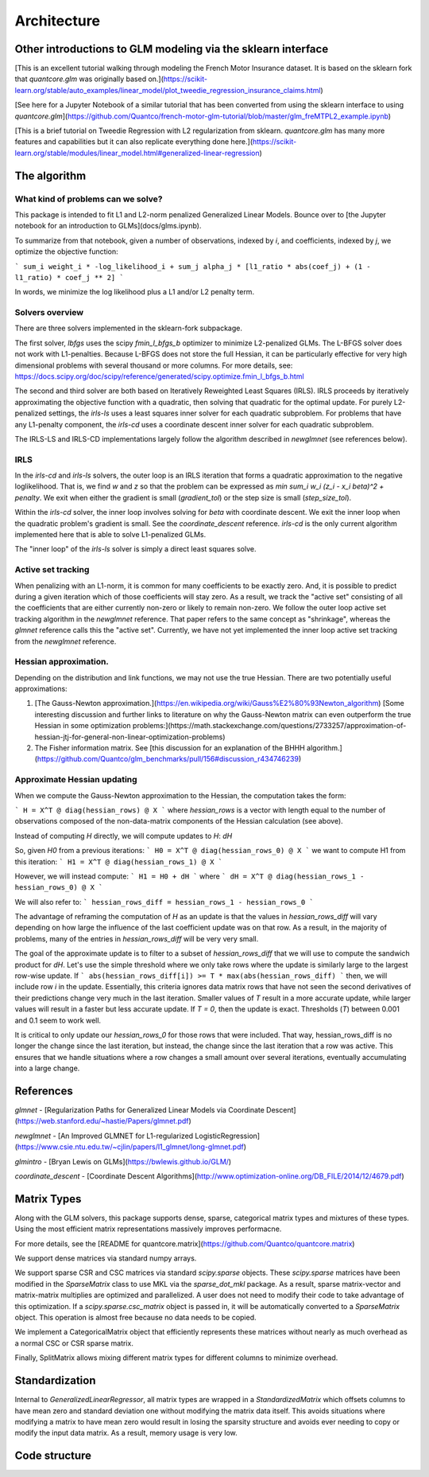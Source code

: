 Architecture
============

Other introductions to GLM modeling via the sklearn interface
-------------------------------------------------------------

[This is an excellent tutorial walking through modeling the French Motor Insurance dataset. It is based on the sklearn fork that `quantcore.glm` was originally based on.](https://scikit-learn.org/stable/auto_examples/linear_model/plot_tweedie_regression_insurance_claims.html)

[See here for a Jupyter Notebook of a similar tutorial that has been converted from using the sklearn interface to using `quantcore.glm`](https://github.com/Quantco/french-motor-glm-tutorial/blob/master/glm_freMTPL2_example.ipynb)

[This is a brief tutorial on Tweedie Regression with L2 regularization from sklearn. `quantcore.glm` has many more features and capabilities but it can also replicate everything done here.](https://scikit-learn.org/stable/modules/linear_model.html#generalized-linear-regression)

The algorithm
-------------

What kind of problems can we solve? 
^^^^^^^^^^^^^^^^^^^^^^^^^^^^^^^^^^^

This package is intended to fit L1 and L2-norm penalized Generalized Linear Models. Bounce over to [the Jupyter notebook for an introduction to GLMs](docs/glms.ipynb).

To summarize from that notebook, given a number of observations, indexed by `i`, and coefficients, indexed by `j`, we optimize the objective function:

```
sum_i weight_i * -log_likelihood_i + sum_j alpha_j * [l1_ratio * abs(coef_j) + (1 - l1_ratio) * coef_j ** 2]
```

In words, we minimize the log likelihood plus a L1 and/or L2 penalty term.

Solvers overview
^^^^^^^^^^^^^^^^

There are three solvers implemented in the sklearn-fork subpackage. 

The first solver, `lbfgs` uses the scipy `fmin_l_bfgs_b` optimizer to minimize L2-penalized GLMs. The L-BFGS solver does not work with L1-penalties. Because L-BFGS does not store the full Hessian, it can be particularly effective for very high dimensional problems with several thousand or more columns. For more details, see: https://docs.scipy.org/doc/scipy/reference/generated/scipy.optimize.fmin_l_bfgs_b.html

The second and third solver are both based on Iteratively Reweighted Least Squares (IRLS). IRLS proceeds by iteratively approximating the objective function with a quadratic, then solving that quadratic for the optimal update. For purely L2-penalized settings, the `irls-ls` uses a least squares inner solver for each quadratic subproblem. For problems that have any L1-penalty component, the `irls-cd` uses a coordinate descent inner solver for each quadratic subproblem. 

The IRLS-LS and IRLS-CD implementations largely follow the algorithm described in `newglmnet` (see references below).

IRLS
^^^^^^^^

In the `irls-cd` and `irls-ls` solvers, the outer loop is an IRLS iteration that forms a quadratic approximation to the negative loglikelihood. That is, we find `w` and `z` so that the problem can be expressed as `min sum_i w_i (z_i - x_i beta)^2 + penalty`. We exit when either the gradient is small (`gradient_tol`) or the step size is small (`step_size_tol`).

Within the `irls-cd` solver, the inner loop involves solving for `beta` with coordinate descent. We exit the inner loop when the quadratic problem's gradient is small. See the `coordinate_descent` reference. `irls-cd` is the only current algorithm implemented here that is able to solve L1-penalized GLMs.

The "inner loop" of the `irls-ls` solver is simply a direct least squares solve.

Active set tracking
^^^^^^^^^^

When penalizing with an L1-norm, it is common for many coefficients to be exactly zero. And, it is possible to predict during a given iteration which of those coefficients will stay zero. As a result, we track the "active set" consisting of all the coefficients that are either currently non-zero or likely to remain non-zero. We follow the outer loop active set tracking algorithm in the `newglmnet` reference. That paper refers to the same concept as "shrinkage", whereas the `glmnet` reference calls this the "active set". Currently, we have not yet implemented the inner loop active set tracking from the `newglmnet` reference.

Hessian approximation. 
^^^^^^^^^^

Depending on the distribution and link functions, we may not use the true Hessian. There are two potentially useful approximations:

1. [The Gauss-Newton approximation.](https://en.wikipedia.org/wiki/Gauss%E2%80%93Newton_algorithm) [Some interesting discussion and further links to literature on why the Gauss-Newton matrix can even outperform the true Hessian in some optimization problems:](https://math.stackexchange.com/questions/2733257/approximation-of-hessian-jtj-for-general-non-linear-optimization-problems)
2. The Fisher information matrix.  See [this discussion for an explanation of the BHHH algorithm.](https://github.com/Quantco/glm_benchmarks/pull/156#discussion_r434746239)

Approximate Hessian updating
^^^^^^^^^^^

When we compute the Gauss-Newton approximation to the Hessian, the computation takes the form:

```
H = X^T @ diag(hessian_rows) @ X
```
where `hessian_rows` is a vector with length equal to the number of observations composed of the non-data-matrix components of the Hessian calculation (see above).

Instead of computing `H` directly, we will compute updates to `H`: `dH`

So, given `H0` from a previous iterations:
```
H0 = X^T @ diag(hessian_rows_0) @ X
```
we want to compute H1 from this iteration:
```
H1 = X^T @ diag(hessian_rows_1) @ X
```

However, we will instead compute:
```
H1 = H0 + dH
```
where
```
dH = X^T @ diag(hessian_rows_1 - hessian_rows_0) @ X
```

We will also refer to:
```
hessian_rows_diff = hessian_rows_1 - hessian_rows_0
```

The advantage of reframing the computation of `H` as an update is that the values in `hessian_rows_diff` will vary depending on how large the influence of the last coefficient update was on that row. As a result, in the majority of problems, many of the entries in `hessian_rows_diff` will be very very small.

The goal of the approximate update is to filter to a subset of `hessian_rows_diff` that we will use to compute the sandwich product for `dH`. Let's use the simple threshold where we only take rows where the update is similarly large to the largest row-wise update. If
```
abs(hessian_rows_diff[i]) >= T * max(abs(hessian_rows_diff)
```
then, we will include row `i` in the update. Essentially, this criteria ignores data matrix rows that have not seen the second derivatives of their predictions change very much in the last iteration. Smaller values of `T` result in a more accurate update, while larger values will result in a faster but less accurate update. If `T = 0`, then the update is exact. Thresholds (`T`) between 0.001 and 0.1 seem to work well. 

It is critical to only update our `hessian_rows_0` for those rows that were included. That way, hessian_rows_diff is no longer the change since the last iteration, but instead, the change since the last iteration that a row was active. This ensures that we handle situations where a row changes a small amount over several iterations, eventually accumulating into a large change.

References
----------

`glmnet` - [Regularization Paths for Generalized Linear Models via Coordinate Descent](https://web.stanford.edu/~hastie/Papers/glmnet.pdf)

`newglmnet` - [An Improved GLMNET for L1-regularized LogisticRegression](https://www.csie.ntu.edu.tw/~cjlin/papers/l1_glmnet/long-glmnet.pdf)

`glmintro` - [Bryan Lewis on GLMs](https://bwlewis.github.io/GLM/)

`coordinate_descent` - [Coordinate Descent Algorithms](http://www.optimization-online.org/DB_FILE/2014/12/4679.pdf)

Matrix Types
--------

Along with the GLM solvers, this package supports dense, sparse, categorical matrix types and mixtures of these types. Using the most efficient matrix representations massively improves performacne. 

For more details, see the [README for quantcore.matrix](https://github.com/Quantco/quantcore.matrix)

We support dense matrices via standard numpy arrays. 

We support sparse CSR and CSC matrices via standard `scipy.sparse` objects. These `scipy.sparse` matrices have been modified in the `SparseMatrix` class to use MKL via the `sparse_dot_mkl` package. As a result, sparse matrix-vector and matrix-matrix multiplies are optimized and parallelized. A user does not need to modify their code to take advantage of this optimization. If a `scipy.sparse.csc_matrix` object is passed in, it will be automatically converted to a `SparseMatrix` object. This operation is almost free because no data needs to be copied.

We implement a CategoricalMatrix object that efficiently represents these matrices without nearly as much overhead as a normal CSC or CSR sparse matrix.

Finally, SplitMatrix allows mixing different matrix types for different columns to minimize overhead.

Standardization
---------

Internal to `GeneralizedLinearRegressor`, all matrix types are wrapped in a `StandardizedMatrix` which offsets columns to have mean zero and standard deviation one without modifying the matrix data itself. This avoids situations where modifying a matrix to have mean zero would result in losing the sparsity structure and avoids ever needing to copy or modify the input data matrix. As a result, memory usage is very low. 

Code structure
---------


